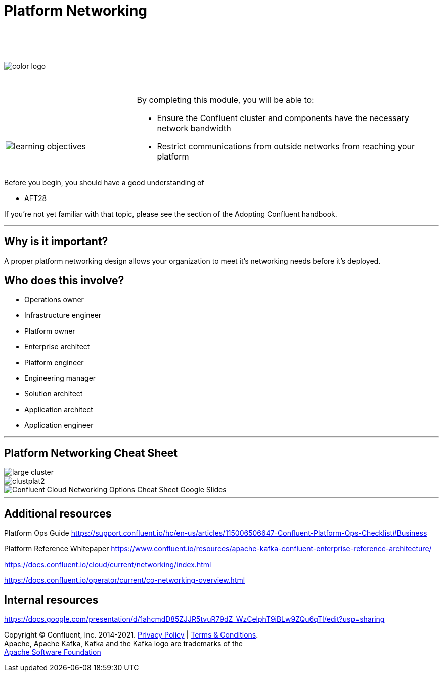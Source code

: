 :imagesdir: ../images/
:source-highlighter: rouge
:icons: font




= Platform Networking


{sp} +
{sp} +
{sp} +


image::color_logo.png[align="center",pdfwidth=75%]


{sp}+



[cols="5a,1a,14a",grid="none",frame="none"]
|===
|

{sp}+
{sp}+

image::learning-objectives.svg[pdfwidth=90%]
|
|
By completing this module, you will be able to:

* Ensure the Confluent cluster and components have the necessary network bandwidth

* Restrict communications from outside networks from reaching your platform

|===

Before you begin, you should have a good understanding of 

* AFT28 

If you're not yet familiar with that topic, please see the section of the Adopting Confluent handbook.

---

== Why is it important?

A proper platform networking design allows your organization to meet it's networking needs before it's deployed.

== Who does this involve?

* Operations owner

* Infrastructure engineer

* Platform owner

* Enterprise architect

* Platform engineer

* Engineering manager

* Solution architect

* Application architect

* Application engineer

---

== Platform Networking Cheat Sheet


image::large cluster.png[align="center",pdfwidth=75%]

image::clustplat2.png[align="center",pdfwidth=75%]

image::Confluent_Cloud_Networking_Options_Cheat_Sheet_-_Google_Slides.png[align="center",pdfwidth=75%]

---

== Additional resources

Platform Ops Guide https://support.confluent.io/hc/en-us/articles/115006506647-Confluent-Platform-Ops-Checklist#Business 

Platform Reference Whitepaper https://www.confluent.io/resources/apache-kafka-confluent-enterprise-reference-architecture/

https://docs.confluent.io/cloud/current/networking/index.html

https://docs.confluent.io/operator/current/co-networking-overview.html

== Internal resources
https://docs.google.com/presentation/d/1ahcmdD85ZJJR5tvuR79dZ_WzCelphT9iBLw9ZQu6qTI/edit?usp=sharing

[.text-center]
Copyright © Confluent, Inc. 2014-2021. https://www.confluent.io/confluent-privacy-statement/[Privacy Policy] | https://www.confluent.io/terms-of-use/[Terms & Conditions]. +
Apache, Apache Kafka, Kafka and the Kafka logo are trademarks of the +
http://www.apache.org/[Apache Software Foundation]

